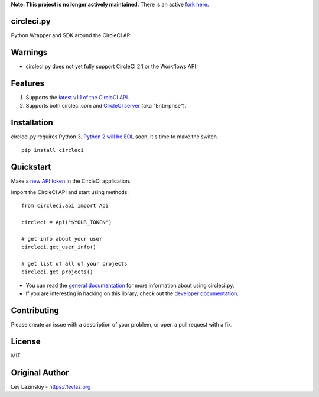 **Note: This project is no longer actively maintained.** There is an active `fork here <https://github.com/alpinweis/pycircleci>`_.

circleci.py
===========

Python Wrapper and SDK around the CircleCI API

.. image:: https://codecov.io/gh/levlaz/circleci.py/branch/master/graph/badge.svg
    :target: https://codecov.io/gh/levlaz/circleci.py
    :alt: Code Coverage

.. image:: https://badge.fury.io/py/circleci.svg
    :target: https://badge.fury.io/py/circleci
    :alt: PyPi PAckage

.. image:: https://readthedocs.org/projects/circlecipy/badge/?version=latest
    :target: http://circlecipy.readthedocs.io/en/latest/?badge=latest
    :alt: Documentation Status

Warnings
========

* circleci.py does not yet fully support CircleCI 2.1 or the Workflows API

Features
========

1. Supports the `latest v1.1 of the CircleCI API <https://circleci.com/docs/api/v1-reference/>`__.
2. Supports both circleci.com and `CircleCI server <https://circleci.com/enterprise/>`__ (aka "Enterprise").

Installation
============

circleci.py requires Python 3.
`Python 2 will be EOL <https://www.python.org/dev/peps/pep-0373/>`__ soon,
it's time to make the switch.

::

    pip install circleci

Quickstart
==========

Make a `new API token <https://circleci.com/account/api>`__ in the
CircleCI application.

Import the CircleCI API and start using methods:

::

    from circleci.api import Api

    circleci = Api("$YOUR_TOKEN")

    # get info about your user
    circleci.get_user_info()

    # get list of all of your projects
    circleci.get_projects()

* You can read the `general documentation <https://circlecipy.readthedocs.io/en/latest/?badge=latest>`_ for more information about using circleci.py.
* If you are interesting in hacking on this library, check out the `developer documentation <https://circlecipy.readthedocs.io/en/latest/dev.html>`_.

Contributing
============

Please create an issue with a description of your problem,
or open a pull request with a fix.

License
=======

MIT

Original Author
===============

Lev Lazinskiy - `https://levlaz.org <https://levlaz.org>`_
